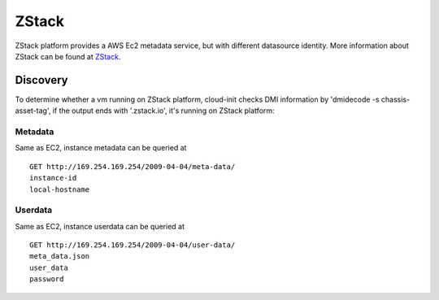 .. _datasource_zstack:

ZStack
======
ZStack platform provides a AWS Ec2 metadata service, but with different
datasource identity.
More information about ZStack can be found at `ZStack <https://www.zstack.io>`__.

Discovery
---------
To determine whether a vm running on ZStack platform, cloud-init checks DMI
information by 'dmidecode -s chassis-asset-tag', if the output ends with
'.zstack.io', it's running on ZStack platform:


Metadata
^^^^^^^^
Same as EC2, instance metadata can be queried at

::

    GET http://169.254.169.254/2009-04-04/meta-data/
    instance-id
    local-hostname

Userdata
^^^^^^^^
Same as EC2, instance userdata can be queried at

::

    GET http://169.254.169.254/2009-04-04/user-data/
    meta_data.json
    user_data
    password

.. vi: textwidth=78
